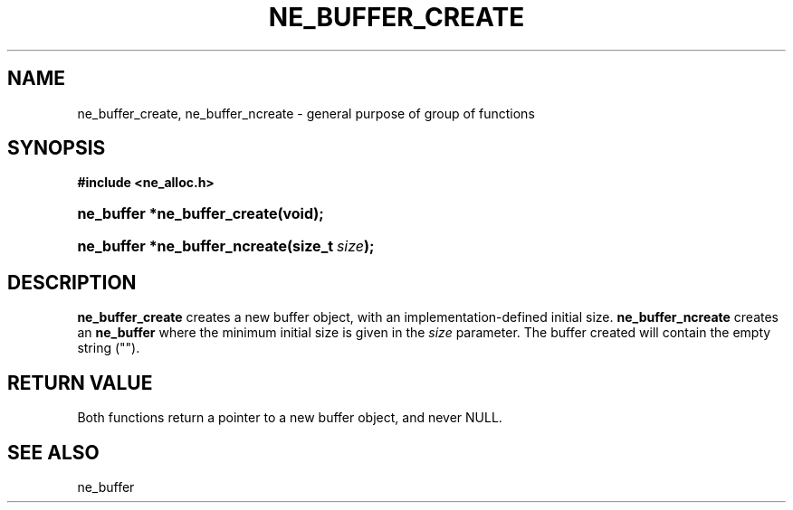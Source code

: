 .\" ** You probably do not want to edit this file directly **
.\" It was generated using the DocBook XSL Stylesheets (version 1.69.1).
.\" Instead of manually editing it, you probably should edit the DocBook XML
.\" source for it and then use the DocBook XSL Stylesheets to regenerate it.
.TH "NE_BUFFER_CREATE" "3" "23 January 2007" "neon 0.26.3" "neon API reference"
.\" disable hyphenation
.nh
.\" disable justification (adjust text to left margin only)
.ad l
.SH "NAME"
ne_buffer_create, ne_buffer_ncreate \- general purpose of group of functions
.SH "SYNOPSIS"
.PP
\fB#include <ne_alloc.h>\fR
.HP 28
\fBne_buffer\ *\fBne_buffer_create\fR\fR\fB(\fR\fBvoid);\fR
.HP 29
\fBne_buffer\ *\fBne_buffer_ncreate\fR\fR\fB(\fR\fBsize_t\ \fR\fB\fIsize\fR\fR\fB);\fR
.SH "DESCRIPTION"
.PP
\fBne_buffer_create\fR
creates a new buffer object, with an implementation\-defined initial size.
\fBne_buffer_ncreate\fR
creates an
\fBne_buffer\fR
where the minimum initial size is given in the
\fIsize\fR
parameter. The buffer created will contain the empty string ("").
.SH "RETURN VALUE"
.PP
Both functions return a pointer to a new buffer object, and never
NULL.
.SH "SEE ALSO"
.PP
ne_buffer
